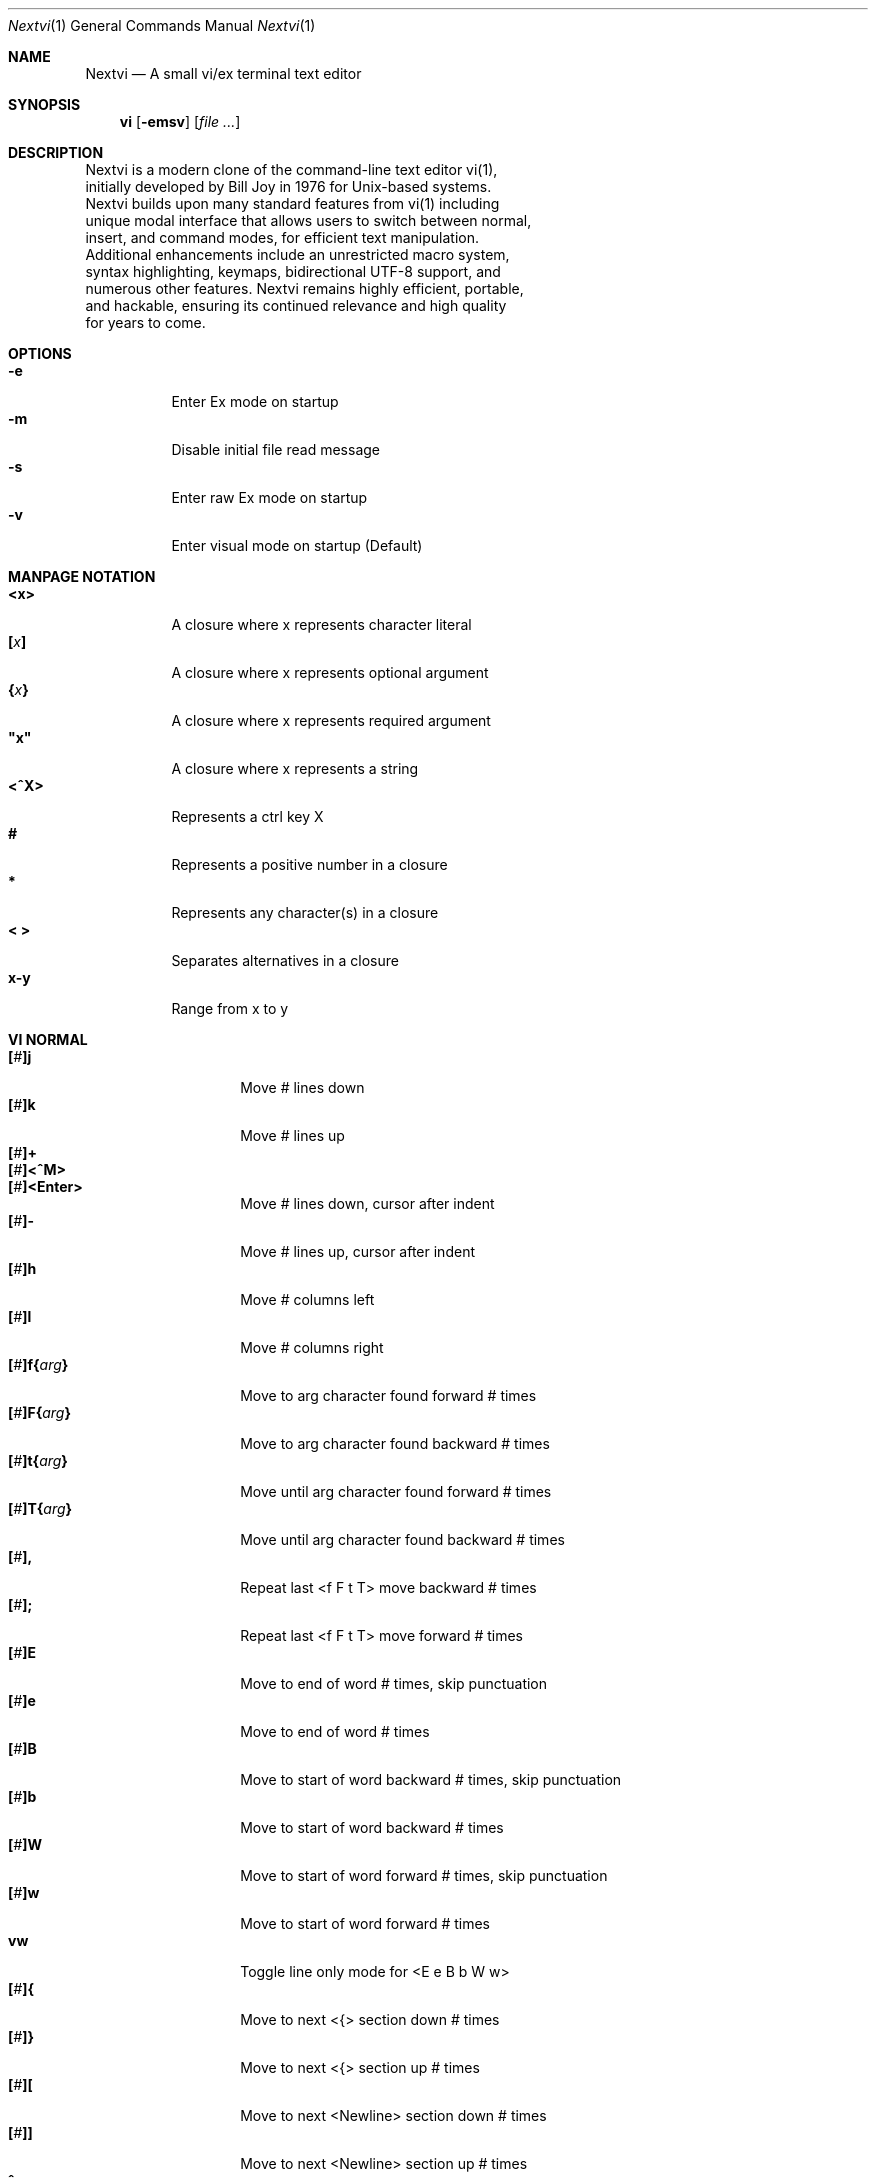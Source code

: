.Dd Sep 21, 2025
.Dt Nextvi 1
.Os
.
.Sh NAME
.Nm Nextvi
.Nd A small vi/ex terminal text editor
.
.Sh SYNOPSIS
.Nm vi
.Op Fl emsv
.Op Ar
.
.Sh DESCRIPTION
.Bd -literal -compact
Nextvi is a modern clone of the command-line text editor vi(1),
initially developed by Bill Joy in 1976 for Unix-based systems.
Nextvi builds upon many standard features from vi(1) including
unique modal interface that allows users to switch between normal,
insert, and command modes, for efficient text manipulation.
Additional enhancements include an unrestricted macro system,
syntax highlighting, keymaps, bidirectional UTF-8 support, and
numerous other features. Nextvi remains highly efficient, portable,
and hackable, ensuring its continued relevance and high quality
for years to come.
.Ed
.
.Sh OPTIONS
.Bl -tag -width Ds -compact
.It Fl e
Enter Ex mode on startup
.It Fl m
Disable initial file read message
.It Fl s
Enter raw Ex mode on startup
.It Fl v
Enter visual mode on startup (Default)
.El
.Sh MANPAGE NOTATION
.Bl -tag -width Ds -compact
.It Cm <x>
A closure where x represents character literal
.It Cm [\fIx\fP]
A closure where x represents optional argument
.It Cm {\fIx\fP}
A closure where x represents required argument
.It Cm \&"x\&"
A closure where x represents a string
.It Cm <^X>
Represents a ctrl key X
.It Cm #
Represents a positive number in a closure
.It Cm *
Represents any character(s) in a closure
.It Cm < >
Separates alternatives in a closure
.It Cm x-y
Range from x to y
.El
.Sh VI NORMAL
.Bl -tag -width Dq -compact
.It Cm [\fI#\fP]j
Move # lines down
.It Cm [\fI#\fP]k
Move # lines up
.It Cm [\fI#\fP]+
.It Cm [\fI#\fP]<^M>
.It Cm [\fI#\fP]<Enter>
.Bd -compact
Move # lines down, cursor after indent
.Ed
.It Cm [\fI#\fP]-
Move # lines up, cursor after indent
.It Cm [\fI#\fP]h
Move # columns left
.It Cm [\fI#\fP]l
Move # columns right
.It Cm [\fI#\fP]f{\fIarg\fP}
Move to arg character found forward # times
.It Cm [\fI#\fP]F{\fIarg\fP}
Move to arg character found backward # times
.It Cm [\fI#\fP]t{\fIarg\fP}
Move until arg character found forward # times
.It Cm [\fI#\fP]T{\fIarg\fP}
Move until arg character found backward # times
.It Cm [\fI#\fP],
Repeat last <f F t T> move backward # times
.It Cm [\fI#\fP];
Repeat last <f F t T> move forward # times
.It Cm [\fI#\fP]E
Move to end of word # times, skip punctuation
.It Cm [\fI#\fP]e
Move to end of word # times
.It Cm [\fI#\fP]B
Move to start of word backward # times, skip punctuation
.It Cm [\fI#\fP]b
Move to start of word backward # times
.It Cm [\fI#\fP]W
Move to start of word forward # times, skip punctuation
.It Cm [\fI#\fP]w
Move to start of word forward # times
.It Cm vw
Toggle line only mode for <E e B b W w>
.It Cm [\fI#\fP]{
Move to next <{> section down # times
.It Cm [\fI#\fP]}
Move to next <{> section up # times
.It Cm [\fI#\fP]\&[
Move to next <Newline> section down # times
.It Cm [\fI#\fP]\&]
Move to next <Newline> section up # times
.It Cm ^
Move to start of line after indent
.It Cm 0
Move to start of line
.It Cm $
Move to end of line
.It Cm [\fI#\fP]|
Goto # col
.It Cm [\fI#\fP]<Space>
Move # characters forward, multiline
.It Cm [\fI#\fP]<^H>
.It Cm [\fI#\fP]<Backspace>
.Bd -compact
Move # characters backward, multiline
.Ed
.It Cm %
Move to closest <] ) }><[ ( {> pair
.It Cm {\fI#\fP}%
Move to # percent line number
.It Cm '{\fIa-z ` ' [ ] *\fP}
Move to a line mark
.It Cm `{\fIa-z ` ' [ ] *\fP}
Move to a line mark with cursor position
.It Cm gg
Goto first line in buffer
.It Cm [\fI#\fP]G
Move to last line in buffer or # line
.It Cm H
Move to highest line on a screen
.It Cm L
Move to lowest line on a screen
.It Cm M
Move to middle line on a screen
.It Cm z.
Center screen at cursor
.It Cm z<^M>
.It Cm z<Enter>
.Bd -compact
Center screen at top row
.Ed
.It Cm z-
Center screen at bottom row
.It Cm [\fI#\fP]<^E>
Scroll down 1 or # lines, retain # and cursor position
.It Cm [\fI#\fP]<^Y>
Scroll up 1 or # lines, retain # and cursor position
.It Cm [\fI#\fP]<^D>
Scroll down half a screen size. If [#], set scroll to # lines
.It Cm [\fI#\fP]<^U>
Scroll up half a screen size. If [#], set scroll to # lines
.It Cm <^B>
Scroll up full screen size
.It Cm <^F>
Scroll down full screen size
.It Cm #
Show global and relative line numbers
.It Cm 2#
Toggle show global line numbers permanently
.It Cm 4#
Toggle show relative line numbers after indent permanently
.It Cm 8#
Toggle show relative line numbers permanently
.It Cm V
Toggle show hidden characters:<Space Tab Newline>
.It Cm <^C>
Toggle show line motion numbers for <l h e b E B w W>
.It Cm {\fI1-5\fP}<^C>
Switch to line motion number mode #
.It Cm <^V>
Loop through line motion number modes
.It Cm [\fI#\fP]<^R>
Redo # times
.It Cm [\fI#\fP]u
Undo # times
.It Cm <^I>
.It Cm <Tab>
.Bd -compact
Open file path from cursor to end of line
.Ed
.It Cm <^K>
Write current buffer to file. Force write on 2nd attempt
.It Cm [\fI#\fP]<^W>{\fIarg\fP}
Unindent arg region # times
.It Cm [\fI#\fP]<{\fIarg\fP}
Indent left arg region # times
.It Cm [\fI#\fP]>{\fIarg\fP}
Indent right arg region # times
.It Cm \&"{\fIarg\fP}{\fIarg1\fP}
Operate on arg register according to arg1 motion
.It Cm R
Print registers and their contents
.It Cm [\fI#\fP]&{\fIarg\fP}
Execute arg register macro in non-blocking mode # times
.It Cm [\fI#\fP]@{\fIarg\fP}
Execute arg register macro in blocking mode # times
.It Cm [\fI#\fP]@@
.It Cm [\fI#\fP]&&
.Bd -compact
Execute a last executed register macro # times
.Ed
.It Cm [\fI#\fP].
Repeat last normal command # times
.It Cm [\fI#\fP]v.
Repeat last normal command moving down across # lines
.It Cm [\fI#\fP]Q
Enter ex mode. # retains current character offset
.It Cm \&:
Enter ex prompt
.It Cm [\fI#\fP]!{\fIarg\fP}
Enter pipe ex prompt based on # or arg region
.It Cm vv
Enter ex prompt with the last line from history buffer b-1
.It Cm [\fI#\fP]vr
Enter %s/ ex prompt. Insert # words from cursor
.It Cm [\fI#\fP]vt[\fI#arg\fP]
Enter .,.+0s/ ex prompt. Insert # of lines from cursor. Insert #arg words from cursor
.It Cm [\fI#\fP]v/
Enter xkwd ex prompt to set search keyword. Insert # words from cursor
.It Cm v;
Enter ! ex prompt
.It Cm [\fI#\fP]vi
Enter %s/ ex prompt. Contains regex for changing spaces to tabs. # modifies tab width
.It Cm [\fI#\fP]vI
Enter %s/ ex prompt. Contains regex for changing tabs to spaces. # modifies tab width
.It Cm vo
Remove trailing white spaces and <\er> line endings
.It Cm <^G>
Print buffer status infos
.It Cm 1<^G>
Enable permanent status bar row
.It Cm 2<^G>
Disable permanent status bar row
.It Cm ga
Print character info
.It Cm 1ga
Enable permanent character info bar row
.It Cm 2ga
Disable permanent character info bar row
.It Cm [\fI#\fP]gw
Hard word wrap a line to # col limit. Default: 80
.It Cm [\fI#\fP]gq
Hard word wrap a buffer to # col limit. Default: 80
.It Cm [\fI#\fP]g~{\fIarg\fP}
Switch character case for arg region # times
.It Cm [\fI#\fP]gu{\fIarg\fP}
Switch arg region to lowercase # times
.It Cm [\fI#\fP]gU{\fIarg\fP}
Switch arg region to uppercase # times
.It Cm [\fI#\fP]~
Switch character case # times forward
.It Cm i
Enter insert mode
.It Cm I
Enter insert mode at start of line after indent
.It Cm A
Enter insert mode at end of line
.It Cm a
Enter insert mode 1 character forward
.It Cm [\fI#\fP]s
Enter insert mode and delete # characters
.It Cm S
Enter insert mode and delete all characters
.It Cm o
Enter insert mode and create a new line down
.It Cm O
Enter insert mode and create a new line up
.It Cm [\fI#\fP]c{\fIarg\fP}
Enter insert mode and delete arg region # times
.It Cm C
Enter insert mode and delete from cursor to end of line
.It Cm [\fI#\fP]d{\fIarg\fP}
Delete arg region # times
.It Cm D
Delete from cursor to end of line
.It Cm [\fI#\fP]x
Delete # characters from cursor forward
.It Cm [\fI#\fP]X
Delete # characters from cursor backward
.It Cm di{\fIarg\fP}
Delete inside arg pairs <( ) \&">
.It Cm ci{\fIarg\fP}
Change inside arg pairs <( ) \&">
.It Cm [\fI#\fP]r{\fIarg\fP}
Replace # characters with arg from cursor forward
.It Cm [\fI#\fP]K
Split a line # times
.It Cm [\fI#\fP]J
Join # lines
.It Cm vj
Toggle space padding when joining lines
.It Cm [\fI#\fP]y{\fIarg\fP}
Yank arg region # times
.It Cm [\fI#\fP]Y
Yank # lines
.It Cm [\fI#\fP]p
Paste default register # times
.It Cm [\fI#\fP]P
Paste default register below current line or behind cursor position # times
.It Cm m{\fIa-z ` ' [] *\fP}
Set buffer local line mark
.It Cm <^T>
Set global line mark 0. Global marks are always valid
.It Cm {\fI0 2 4 6 8\fP}<^T>
Set a global line mark #
.It Cm {\fI1 3 5 7 9\fP}<^T>
Switch to a global line mark #
.It Cm [\fI#\fP]<^7>{\fI0-9\fP}
.It Cm [\fI#\fP]<^_>{\fI0-9\fP}
.It Cm [\fI#\fP]<^/>{\fI0-9\fP}
.Bd -compact
Show buffer list and switch based on # or 0-9 index when prompted
.Ed
.It Cm <^^>
.It Cm <^6>
.Bd -compact
Swap to previous buffer
.Ed
.It Cm [\fI#\fP]<^N>
Swap to next buffer, # changes direction [forward backward]
.It Cm \e
Swap to /fm/ buffer b-2
.It Cm {\fI#\fP}\e
Swap from /fm/ buffer b-2 and backfill directory listing
.It Cm vb
Recurse into b-1 history buffer. Insert current line into ex prompt on exit
.It Cm z1
Set alternative keymap to Farsi keymap
.It Cm z2
Set alternative keymap to Russian keymap
.It Cm ze
Switch to English keymap
.It Cm zf
Switch to alternative keymap
.It Cm zL
Set td ex option to 2
.It Cm zl
Set td ex option to 1
.It Cm zr
Set td ex option to -1
.It Cm zR
Set td ex option to -2
.It Cm [\fI#\fP]/
Regex search, move down 1 or # matches
.It Cm [\fI#\fP]?
Regex search, move up 1 or # matches
.It Cm [\fI#\fP]n
.It Cm [\fI#\fP]N
.Bd -compact
Repeat regex search, move [down up] 1 or # matches
.Ed
.It Cm <^A>
Regex search 1 word from cursor, no center, wraparound move [up down]
.It Cm *
Regex search, no center, wraparound move [up down]
.It Cm {\fI#\fP}*
.It Cm {\fI#\fP}<^A>
Regex search, set keyword to # words from cursor
.It Cm <^]>
Filesystem regex search forward based on directory listing in
b-2. Sets global line mark 0 for <^P> fallback
.It Cm {\fI#\fP}<^]>
Filesystem regex search forward, set keyword to # words from
cursor
.It Cm <^P>
.It Cm {\fI#\fP}<^P>
Filesystem regex search backward
.It Cm <^Z>
Suspend vi
.It Cm <^L>
Force redraw whole screen and update terminal dimensions
.It Cm Z{*}
Exit and clean terminal, force quit in an & macro
.It Cm Zz
Exit and submit history command, force quit in an & macro
.It Cm ZZ
Exit and write unsaved changes to a file
.El
.
.Sh VI REGIONS
.Bd -literal -compact
Regions are vi normal commands that define [h v]range for vi motions.
Commands described with the word "move" define a region.
.Ed
.Bl -tag -width Ds -compact

.It Cm <j + ^M Enter - k h l f F t T \&, \&; B E b e W w { } \&[ \&] ^ 0 $ Space ^H Backspace % ' ` G H L M / \&? n N ^A>

All regions
.El
.
.Sh VI MOTIONS
.Bd -literal -compact
Motions are vi normal commands that run in a [h v]range.
Commands described with the word "region" consume a region.
Motions can be prefixed or suffixed by [#].
.Ed
.Bl -tag -width Ds -compact

.It Cm <^W < > \&! c d y \&"> g~ gu gU
All motions

.It Cm <">
Special motions that consume a motion

.It Cm dd yy cc g~~ guu gUU >> << <^W><^W> !!
Special motions that can use [#] as number of lines

.El
Examples:
.Bl -tag -width Ds -compact
.It Cm 3d/int
Delete text until 3rd instance of "int" keyword
.It Cm 3dw
Delete 3 words (prefix [#])
.It Cm d3w
Delete 3 words (suffix [#])
.It Cm \&"ayl
Yank a character into <a> register
.It Cm \&"Ayw
Append a word to <a> register
.El
.
.Sh VI/EX INSERT
.Bl -tag -width Dq -compact
.It Cm <^H>
.It Cm <Backspace>
.Bd -compact
Delete a character, reset ex mode when empty
.Ed
.It Cm <^U>
Delete util <^X> mark or everything
.It Cm <^W>
Delete a word
.It Cm <^T>
Increase indent
.It Cm <^D>
Decrease indent
.It Cm <^]>
Select paste register from 0-9 registers in a loop
.It Cm <^\e>{arg}
Select paste register arg. <^\e> selects default register
.It Cm <^P>
Paste a register
.It Cm <^X>
Mark autocomplete and <^U> starting position. <^X> resets the mark
.It Cm <^G>
Index current buffer for autocomplete
.It Cm <^Y>
Reset all indexed autocomplete data
.It Cm <^R>
Loop through autocomplete options backward
.It Cm <^N>
Loop through autocomplete options forward
.It Cm <^B>
Print autocomplete options when in vi insert
.It Cm <^B>
Recurse into b-1 history buffer when in ex prompt. Insert current line into ex prompt on exit
.It Cm <^A>
Loop through lines in a history buffer b-1
.It Cm <^Z>
Suspend vi/ex
.It Cm <^L>
Redraw screen in vi mode, clean terminal in ex
.It Cm <^O>
Switch between vi and ex modes recursively
.It Cm <^E>
Switch to english keymap
.It Cm <^F>
Switch to alternative keymap
.It Cm <^V>{arg}
Read a literal character arg
.It Cm <^K>{arg}
Read a digraph sequence arg
.It Cm <^C>
.It Cm <ESC>
.Bd -compact
Exit insert mode in vi, reset in ex
.Ed
.It Cm <^M>
.It Cm <Enter>
.Bd -compact
Insert <Newline> in vi, submit command in ex
.Ed
.El
.
.Sh EX
.Bd -literal -compact
Ex is a powerful line editor for Unix systems, initially developed
by Bill Joy in 1976. This essential tool serves as the backbone
of vi, enabling it to execute commands, macros and even transform
into a purely command-line interface (CLI) when desired.
.Ed
.
.Sh EX PARSING
.Bd -literal -compact
Parsing follows the structure:
[<:>][\fIrange\fP][\fIsep\fP][\fIcmd\fP][<\fIsep\fP>][\fIargs\fP][<:>]
Ex commands are initiated and separated by <:> prefix. Fields
can be separated by <Space> or <Tab>. There can only be one separator
in between [cmd] and [args]. To avoid ambiguity, it is recommended
to always use a separator between [cmd] and [args] in scripts.
.Bl -tag -width Ds -compact

Examples:
.It Cm :evi.c
Evaluates to ":e vi.c"
.It Cm :eabc
Evaluates to ":ea bc" not ":e abc"
.It Cm :e \& vi.c
Edit " vi.c". [<sep>] is required
.El
.Ed
.
.Sh EX ESCAPES
.Bd -literal -compact
Special characters in [args] will become regular when escaped
with <\\>.
.Ed
.Bl -tag -width Ds -compact

.It Cm <( ^ \&] \e>
Special characters in regex "[]" expression
.It Cm <\&( \&) { } + * \&? ^ $ \&[ \&] \&| \e \&.> \&"\\\\<\&" \&"\\\\>\&"
Specials in regex
.It Cm <% \&! :>
Special characters in ex
.El
.
.Sh EX EXPANSION
.Bd -literal -compact
<%> in [args] substitutes current buffer pathname or any buffer
pathname when followed by a corresponding buffer number.
"%#" substitutes last swapped buffer pathname.

Example: print the pathname for buffer 69.
:!echo "%69"

Every ex command is be able to receive stdout from an external
program via a special expansion character <!>.
If the closing <!> was not specified, the end of the line becomes
a terminator.

Example: substitute "int" with the value of $RANDOM
:%s/int/!printf "%s" $RANDOM!
Example: insert output of ls shell command
:& i!ls
Example: insert output of ls more efficiently
:;c !ls!<^V><ESC>
.Ed
.
.Sh EX RANGES
.Bd -literal -compact
Some ex commands can be prefixed with ranges.
[range] implements vertical and horizontal ranges.
[vrange] implements vertical range and horizontal position.
.Ed
.Bl -tag -width Ds -compact

.It Cm [. $ ' / ?][- +][% 1-9][\fIsep\fP][, ;][. $ ' / ?][- +][1-9]
All ranges
.It Cm </ ?>[\fIkwd\fP][</ ?>]
Search ranges
'It Cm <'>{\fImark\fP}
Mark ranges

.It Cm \&.
Current position
.It Cm \&,
Vertical range separator
.It Cm \&;
Horizontal range separator
.It Cm \&%
Range from first to last line of a buffer
.It Cm \&$
Last line of a buffer or end of line
.El
.Bl -tag -width Ds -compact

Examples:
.It Cm :1,5p
Print lines 1,5
.It Cm :.-5,.+5p
Print 5 lines around current position
.It Cm :/int/p
Print first occurrence of int
.It Cm :?int?p
Print first occurrence of int in reverse
.It Cm :.,/int/p
Print until "int" is found
.It Cm :?int?,.p
Print until "int" is found in reverse
.It Cm :/
Search using previously set search keyword
.It Cm :'d,'ap
Print lines from mark <d> to mark <a>
.It Cm :%p
Print all lines in a buffer
.It Cm :$p
Print last line in a buffer
.It Cm :;50
Goto character offset 50
.It Cm :10;50
Goto line 10 character offset 50
.It Cm :10;.+5
Goto line 10 +5 character offset
.It Cm :'a;'a
Goto line mark <a> offset mark <a>
.It Cm :;$
Goto end of line
.It Cm :5;/int/
Search for "int" on line 5
.It Cm :.;?int?
Search for "int" in reverse on the current line
.It Cm :;/int/+3;//p
Print text enclosed by "int" on the current line
.El
.
.Sh EX COMMANDS
.Bl -tag -width Ds -compact
.It Cm [\fIvrange\fP]f{/?}[\fIkwd\fP]
Ranged search
.Bd -literal
Example: no range given, current line only
:f/int
Example: reverse
:f?int
Example: range given
:10,100f/int
.Ed

.It Cm [\fIvrange\fP]f+{/?}[\fIkwd\fP]
Incrementing ranged search
.Bd -literal
Equivalent to the :f command, except subsequent commands within
range move to the next match just like vi normal [#]n or [#]N
commands.
.Ed

.It Cm b[\fI#\fP]
Print currently active buffers state or switch to a buffer
.Bd -literal
There are two temporary buffers which are separate from
the main buffers.
b-1 = /hist/ ex history buffer
b-2 = /fm/ directory listing buffer

Example: switch to the 5th buffer
:b5
Example: switch to the b-1 buffer
:b-1
Example: switch to the b-2 buffer
:b-2
.Ed

.It Cm bp[\fIpath\fP]
Set current buffer path
.It Cm bs[\fI#\fP]
Set current buffer saved. If any arg given, reset undo/redo history

.It Cm [\fIrange\fP]p
Print line(s) from a buffer
.Bd -literal
Example: utilize character offset ranges
:1,10;5;5p
Example: interleaved character offset ranges
:1;5,10;5p
Example: print current line from offset 5 to 10
:.;5;10p
.Ed

.It Cm ea[\fIkwd\fP] [\fI#\fP]
Open file based on filename substring from dir listing in b-2
.Bd -literal
Requires directory listing in b-2 backfilled prior.

Example: backfill b-2 using :fd
:fd
Example: backfill b-2 using find
:b-2:%!find .

If the substring matches more than one filename, a prompt will
be shown. Submit using numbers 0-9 or higher ascii values.
<^C> to cancel, <^M> to select first match. Passing an
extra arg to :ea in form of a number will bypass the prompt
and open the corresponding file.

Example: open filename containing "v"
:ea v
Example: open first match containing "v"
:ea v 0
.Ed

.It Cm ea![\fIkwd\fP] [\fI#\fP]
Forced version of ea

.It Cm [\fI#\fP]i[\fIstr\fP]
Enter ex insert mode before specified line
.Bd -literal
# specifies insertion line number.
str specifies initial input into the insertion buffer.

Example: insert "hello" in vi/ex
:i hello<^M><ESC>
Example: insert "hello" in vi/ex trimming <Newline>
:i hello<^M><^M><Backspace>
Example: discard changes in vi/ex
:i hello<^M><^C>
Example: immediately insert "hello"
:i hello<^V><ESC>
Example: insert "hello" in raw ex mode
i hello<^M>.<^M>
.Ed

.It Cm [\fI#\fP]a[\fIstr\fP]
Enter ex insert mode after specified line

.It Cm [\fIrange\fP]c[\fIstr\fP]
Enter ex change mode on specified line
.Bd -literal
In combination with seq and lim ex options, this command is
optimal for modifying very long lines.
Max insertion buffer is ~1.33GB on a 32 bit build.
Max addressable line is 2.0GB on a 32 bit build.

Example: replace current line with "hello"
:c hello<^M><ESC>
Example: replace lines 1-5 with "hello"
:1,5c hello<^M><ESC>
Example: insert "hello" at current character offset
:;c hello<^M><ESC>
Example: insert "hello" at end of line
:;$c hello<^M><ESC>
Example: insert "hello" at line 5 and end of line
:5;$c hello<^M><ESC>
Example: delete 5 characters from current position
:;.;+5c<^M><ESC>
.Ed

.It Cm [\fIvrange\fP]d
Delete line(s)
.It Cm e[\fIpath\fP]
Open a file at a path
.Bd -literal
No argument opens "unnamed" buffer.
Files larger than 2.0GB are truncated on a 32 bit build.
Line breaking happens until the first null terminator or EOF.
.Ed
.It Cm e![\fIpath\fP]
Force open a file at a path
.Bd -literal
No argument re-reads the current buffer from the filesystem.
.Ed

.It Cm [\fIvrange\fP]g{\fI*\fP}[\fIkwd\fP]{\fI*\fP}{\fIcmd\fP}
Global command
.Bd -literal
Execute an ex command on a range of lines that matches an
enclosed regex.

No range evaluates to % range or . range when nested.

Example: remove all empty lines
:g/^$/d

Example: print lines matching previously set search keyword
:g//p

Multiple ex commands can be chained in one global command.
To chain commands, the ex separator <:> must be escaped once.

Example: yank matches appending to reg 'a' and print them out.
:g/int/ya A\e:p

It is possible to nest global commands inside of global commands.
The first global command will not be executed on lines that
were changed by a nested global command.

Example: nested global command
Append "has a semicolon" to all lines that contain "int" and
end with <;>.
:g/int/g/;$/& A has a semicolon

Example: extract/print data enclosed in "()"
:g/\e(.+\e)/;0;/\e(.+\e)/\e:.;.+1k a\e:grp 2\e:;/\e)*(\e))/\e:
grp\e:k s\e:.;'a;'sp
.Ed

.It Cm [\fIvrange\fP]g!{\fI*\fP}[\fIkwd\fP]{\fI*\fP}{\fIcmd\fP}
Inverted global command
.It Cm [\fIrange\fP]=
Print the current range number
.Bd -literal
Example: print current character offset
:;=
Example: print value of mark <a>
:'a=
.Ed

.It Cm [\fIvrange\fP]k[\fImark\fP]
Set a line mark
.Bd -literal
The character offset is set to the current position.
.Ed

.It Cm &{\fImacro\fP}
Global non-blocking macro
.Bd -literal
Execute raw vi/ex input sequence.
A non-blocking macro shall not wait for input when the end of
the sequence is reached. A non-blocking macro executing other
macros will always reach a terminating point.

Example: execute vi insert statement
:& ihello
Example: execute :hello
:& \e:hello<^V><^M>
Example: execute vi "ci(int" macro
:& ci(int
Example: nest blocking macro inside non-blocking
:& \e:@ \e\e:blocking<^V><^M>i continue in non-blocking
Example: enable permanent vi line numbers
:& 2#
.Ed

.It Cm @{\fImacro\fP}
Global blocking macro
.Bd -literal
Execute raw vi/ex input sequence.
A blocking macro shall wait for input when the end of the sequence
is reached. A blocking macro executing other macros may cause
input congestion.

Example: execute vi insert statement
:@ ihello
Example: insert "hello" into <:> vi prompt
:@ \e:hello
Example: execute vi "ci(int" macro
:@ ci(int
Example: execute "ci(int" exiting insert mode
:@ ci(int<^V><^C>
Example: execute "ci)INT" as a follow-up
:@ ci(int<^V><^C>ci)INT
Example: execute vi "dw" command after user exits insert
:@i:@dw
.Ed

.It Cm [# $],[skip1=0 $],[skip2=0 $]wl{\fIcmd\fP}
While loop conditional
.Bd -literal
Repeat {cmd} [#] times or infinite with <$>.
While loop is broken once {cmd} returns an error or count exceeded.
If while fails with error, [skip1] and [skip2] specify the location/range
of the separated ex commands to skip that follow next in chain.

Example: attempt to join every line in file using arbitrary count
:10000wl & J
Example: undo everything
:$wl u
Example: calculate directory only if :cd succeeded
:1,1wl cd /blah:fd
Example: repeat chain of ex commands 10 times
:10wl 1p\e:5p\e:10p
Example: print a line only if it contains "int" at offset 5
:1,1wl ;5;/^int/:p
Example: allow :led while branching only :p command
:led:1,2wl ;5;/^int/:led:p
Example: branch multiple commands
:led:1,2,3wl ;5;/^int/:led:&i2 not branched:p:p
Example: edit vi.c only if it exists
:1,1wl \e![ -f ./vi.c ]:e ./vi.c:mpt
.Ed

.It Cm [range]pu[\fIreg\fP] [\fI\e!cmd\fP]
Paste or pipe a register
.Bd -literal
Example: paste <a> at line 1 character offset 5
:1;5pu a
Example: copy default register to X11 clipboard
:pu \e!xclip -selection clipboard
Example: copy register <a> to X11 clipboard
:pu a \e!xclip -selection clipboard
.Ed

.It Cm [\fIrange\fP]r[\fIpath\fP]
.It Cm [\fIrange\fP]r\e![\fIcmd\fP]
Read a file or a pipe
.Bd -literal
Range is computed on a target.
No range evaluates to % range.
No argument evaluates to current buffer path.

Example: read a file
:r vi.c
Example: pipe in all data
:r \e!ls
Example: pipe in only lines 3,5
:3,5r \e!ls
.Ed

.It Cm [\fIrange\fP]w[\fIpath\fP]
.It Cm [\fIrange\fP]w\e![\fIcmd\fP]
Write a file or a pipe
.Bd -literal
No range evaluates to % range.
No argument evaluates to current buffer path.

Example: write a file
:w vi.c
Example: pipe out all data into less
:w \e!less
Example: pipe out only first 10 lines
:1,10w \e!less
.Ed

.It Cm [\fIrange\fP]w![\fIpath\fP]
Force write to a file

.It Cm q
Exit
.It Cm q!
Force quit

.It Cm wq
.It Cm x
.Bd -compact
Write and exit
.Ed
.It Cm wq!
.It Cm x!
.Bd -compact
Force write and quit
.Ed

.It Cm u
Undo
.It Cm rd
Redo

.It Cm [\fIvrange\fP]s{\fI*\fP}[\fIkwd\fP]{\fI*\fP}{\fIstr\fP}[\fI*\fP][\fIopts\fP]
Substitute
.Bd -literal
Find and replace text in a range of lines that matches an
enclosed regex with an enclosed replacement string.

Example: global replacement
:%s/term1/term2/g

Example: replace matching previously set search keyword
:%s//term2/g

Substitution backreference inserts the text of matched group
specified by \ex where x is group number.

Example: substitution backreference
this is an example text for subs and has int or void
:%s/(int)|(void)/pre\e0after
this is an example text for subs and has preintafter or void
:%s/(int)|(void)/pre\e2after/g
this is an example text for subs and has prepreafterafter or prevoidafter
.Ed

.It Cm [\fIrange\fP]ya[\fIreg\fP][\fIappend\fP]
Yank a range
.Bd -literal
To append to the register, pass in its uppercase version.
To append to any of the non-alphabetical registers add any extra
character to the command.

Example: append to register <1>
:ya 1x
Example: yank into <a> using ranges
:1,5;5;5ya a
.Ed

.It Cm ya![\fIreg\fP]
Free a register

.It Cm [\fIrange\fP]![\fIcmd\fP]
Run an external program
.Bd -literal
When a range is specified, the buffer's data is piped to an external
program. The resulting stdout is then piped back into the buffer,
replacing the contents of the original range.

Example: infamously sort a buffer
:%!sort
Example: use sed to replace "int" with "uint"
:%!sed -e 's/int/uint/g'
Example: pipe in result of ls command without replace
:;$+1!ls
Example: capitalize the word at current position using tr
:;.;/\e>/!tr '[\e:lower\e:]' '[\e:upper\e:]'
.Ed

.It Cm ft[\fIfiletype\fP]
Set a filetype
.Bd -literal
No argument prints the current file type.
Reloads the highlight ft, which makes it possible to reset dynamic
highlights created by options like "hlw".
.Ed

.It Cm cm[\fIkeymap\fP]
Set a keymap
.Bd -literal
No argument prints the current keymap name.
.Ed

.It Cm cm![\fIkeymap\fP]
Set an alternative keymap

.It Cm fd[\fIpath\fP]
Set a secondary directory
.Bd -literal
Recalculates directory listing in b-2 buffer.
No argument implies current directory.
.Ed

.It Cm fp[\fIpath\fP]
Set a directory path for :fd command

.It Cm cd[\fIpath\fP]
Set a working directory
.Bd -literal
Currently open buffers' file paths will be automatically adjusted
to reflect a newly set working directory.
.Ed

.It Cm inc[\fIregex\fP]
Include regex for :fd calculation
.Bd -literal
No argument disables the filter.

Example: include only files in submodule directory that end with .c
:inc submodule.*\e.c$
Example: exclude .git and submodule folders
:inc (^(?\e:(?\e!^\e.git|^submodule).)+[^/]+$)
.Ed

.It Cm reg
Print registers and their contents

.It Cm bx[\fI#\fP]
Set max number of buffers allowed
.Bd -literal
Buffers will be deallocated if the number specified is lower
than the number of buffers currently in use.
No argument will reset to the default value of 10.
.Ed

.It Cm ac[\fIregex\fP]
Set autocomplete filter regex
.Bd -literal
No argument resets to the default word filter regex as defined
in led.c.

Example: autocomplete using whole lines from a buffer
:ac .+
.Ed

.It Cm uc
Toggle multibyte utf-8 decoding
.Bd -literal
This command is particularly useful when editing files with
mixed encodings, binary files, or when the terminal does not
support UTF-8 or lacks the necessary fonts to display UTF-8
characters. It's often paired with :ph command to achieve
hex editor-like functionality.
.Ed

.It Cm uz
Toggle zero width placeholders
.Bd -literal
Use only if you need to hide zero width characters.
.Ed

.It Cm ub
Toggle combining multicodepoint placeholders
.Bd -literal
Use only if your terminal can render multicodepoint utf-8 (emojis).
.Ed

.It Cm ph[\fI#clow\fP] [\fI#chigh\fP] [\fI#width\fP] [\fI#blen\fP][\fI*char\fP]
Redefine placeholders
.Bd -literal
This command replaces placeholders defined in conf.c
and subsequent :ph commands expand the list of placeholders.

Example: render 8 bit ascii (Extended ASCII) as <~>
:ph 128 255 1 1~
Example: flawless ISO/IEC 8859-1 (latin-1) support
:uc:ph 128 160 1 1~
Example: render control byte 03 as "^C"
:ph 3 3 2 1^C
Example: reset to default as in conf.c
:ph
Example: disable default placeholders in conf.c
:ph:ph0
.Ed
.
.El
.
.Sh EX OPTIONS
.Bd -literal -compact
Ex options are ex commands designed to alter global variables.
Values hold a signed integer. Values may represent a character.
Default value is specified in val=* as part of an argument notation.
No argument inverts the current value, unless stated otherwise.
.Ed

.Bl -tag -width Ds -compact
.
.It Cm ai[val=1]
Indent new lines
.Bd -literal
This is a max indent length multiplier: val * 128
.Ed
.
.It Cm ic[val=1]
Ignore case in regular expressions

.It Cm ish[val=0]
Interactive shell
.Bd -literal
Run every <!> command through an interactive shell.
The shell will source the .rc file before command execution.
This makes it possible to use predefined functions, aliases
and ENV variables from the .rc file.
Precondition 1:
	The .rc filename is shell specific, such as .bashrc in Bash
	and .zshrc in Zsh.
Precondition 2:
	The environment variable $SHELL determines the default
	shell, otherwise it defaults to /bin/sh.
Precondition 3:
	There must be no stdout output created by .rc file
	for <!> commands to return expected results.
.Ed

.It Cm grp[val=0]
Regex search group
.Bd -literal
Defines a target search group for any regex search operation.
This becomes necessary when the result of regex search is to
be based on some group rather than default match group.

The value of grp must be divisible by 2.

Example: ignore spaces at the start of the line
:grp 2:%f+/^[ ]+(.+):grp
.Ed

.
.It Cm hl[val=1]
Highlight text based on rules defined in
.Pa conf.c
.
.It Cm hlr[val=0]
Highlight text in reverse direction
.
.It Cm hll[val=0]
Highlight current line based on filetype hl
.
.It Cm hlp[val=0]
Highlight "[]" "()" "{}" pairs based on filetype hl
.
.It Cm hlw[val=0]
Highlight current word based on filetype hl
.
.It Cm led[val=1]
Enable all terminal output

.It Cm vis[val=0]
Control startup flags
.Bd -literal
Example: disable :e message in ex mode
:vis 12
Example: disable :e message in vi mode
:vis 8
Example: enable raw ex mode
:vis 6
Example: disable raw ex mode
:vis 4
.Ed

.It Cm mpt[val=0]
Control vi prompts
.Bd -literal
When set to 0 after an ex command is called from vi, disables
the "[any key to continue]" prompt.
If mpt is negative, the prompt will remain disabled.
.Ed

.It Cm order[val=1]
Reorder characters based on rules defined in
.Pa conf.c
.
.It Cm shape[val=1]
Perform Arabic script letter shaping
.
.It Cm pac[val=0]
Print autocomplete suggestions on the fly
.
.It Cm tbs[val=8]
Number of spaces used to represent a tab
.
.It Cm td[val=1]
Current text direction context

This option accepts four meaningful values:
.Bl -tag -width Ds -compact
.It Ar 2
Exclusively left-to-right
.It Ar 1
Follow
.Va dctxs[]
(in
.Pa conf.c ) ,
defaulting to left-to-right
.It Ar -1
Follow
.Va dctxs[] ,
defaulting to right-to-left
.It Ar -2
Exclusively right-to-left
.El

.It Cm pr[val=0]
Print register
.Bd -literal
Set a special register using a character or a number.
Once the register is set, all data passed into ex_print will
be stored in the register.

If the register is uppercase, <Newline> characters are added
to match the exact output that was printed.

Print register contents cannot be displayed via R or :reg command
when register is assigned (self-referential problem).

Example: paste current buffer list exactly like from :b command
:pr A:ya! a: b:pu a
Example: store a line printed with :p
:pr A:ya! a:p
.Ed

.It Cm sep[val=:]
Ex separator
.Bd -literal
Set Ex command separator character.
Changing default <:> separator will break some built-in commands/macros.
Example: set separator to <|>
:sep |
Example: disable separator
:sep 0
.Ed

.It Cm lim[val=-1]
Line length render limit
.Bd -literal
Set render cutoff length for non cursor lines in vi and all
lines in ex mode.

Improves redraw performance when editing a file containing one
or many long lines (1MB+ per line).

Example: reasonable value
:lim 5000
Example: render only the cursor line
:lim 0
Example: disable the limit
:lim -1
.Ed

.It Cm seq[val=1]
Control Undo/Redo
.Bd -literal
When seq is 0, multiple distinct operations undo/redo in a
single step.

To optimize memory usage under heavy workloads, undo/redo
tracking can be disabled by setting seq to a negative value.

Example: test undo/redo operations in a single step
:&ocontrol test:seq 0:&a step1:&a step2:&a step3:seq
Example: completely disable undo/redo
:seq -1
.Ed

.It Cm [hscroll]left[val=0]
Control horizontal scroll
.Bd -literal
No argument sets the value to 0.
hscroll computes the value using: xcols / 2 * hscroll
.Ed
.
.El
.
.Sh EXINIT ENV VAR
.Bd -literal
EXINIT defines a sequence of vi/ex commands to be performed
at startup. Consequently, this is the primary way for scripting
and customizing Nextvi outside of C.
Many standard text processing utils such as grep, awk, sed
can be replaced by Nextvi with EXINIT in mind.

Examples:
.Ed

.Bl -tag -width Ds -compact
.It Cm export EXINIT="$(printf '%b' 'e ./vi.c:& i\ex7\ex3:bx 1:bx')"
Index vi.c for autocomplete

.It Cm export EXINIT='b-1:%r ./vi.c:b-1'
Load vi.c into a history buffer

.It Cm export EXINIT="$(printf '%b' 'e:& io{\en}\ex16\ex3kA\ex3:& 1G:& 2"ayy')"
Setup @ macro in register <a>

@a macro creates <{> and closing <}> below the cursor leaving
cursor in insert mode in between the braces.

.It Cm export EXINIT='td 2:order 0:lim 5000'
Set ex options for optimal long line performance
.El
.
.Sh REGEX
.Bd -literal
Pikevm is a fast non backtracking NFA simulation regex engine
developed for Nextvi. It ensures regular expressions are evaluated
in constant space and O(n + k) time complexity where <n> is
the input string length and <k> represents the regex’s structural
complexity (e.g., state transitions or alternations). While
this does not guarantee strict O(n) linear runtime performance,
it ensures computational and memory resources are distributed
linearly and evenly across the input, with <k> directly influencing
the constant factor. This principle is similar to the concept
utilized in radix sort algorithms.

Pikevm's syntax is akin to regexp(7) from Plan 9.
Disregard manpage notation for <{ } [ ]> in this section.
.Ed
.Bl -tag -width Ds -compact

.It Cm \&.
Match any single char
.It Cm ^
Assert start of line
.It Cm $
Assert end of line
.It Cm {\fIN\fP,\fIM\fP}
Match N to M times
.It Cm ()
Grouping
.It Cm (?:)
Non capture grouping
.It Cm [\fIN\fP-\fIM\fP]
Match a set of alternate ranges N to M
.It Cm *
Repeated zero or more times
.It Cm +
Repeated one or more times
.It Cm \&|
Union, alternative branch
.It Cm \e<
Assert start of word
.It Cm \e>
Assert end of word
.It Cm \&?
One or zero matches greedy
.It Cm \&??
One or zero matches lazy
.It Cm \&(?=)
Positive lookahead
.It Cm \&(?!)
Negative lookahead
.It Cm \&(?<)
Positive lookbehind
.It Cm \&(?>)
Negative lookbehind
.It Cm \&(?#)
Lookbehind offset in bytes
.El
.
.Bd -literal
Lookaround expressions enable the creation of regular expressions
that would be impossible to construct without them. They can
be used anywhere within a regex, though some considerations
must be taken into account.
Aspect 1:
	Lookarounds contain a full regex, but should use non-capturing
	groups to avoid incorrect results and performance issues.
Aspect 2:
	Lookarounds can have nested lookarounds.
Aspect 3:
	Static lookarounds like (?=^word) are optimized, bypassing
	the regex engine.
Aspect 4:
	Lookarounds are best suited for asserting near the end of a
	complex pattern, where the engine has already narrowed down
	potential matches.
Aspect 5:
	Lookbehind without offset rescans entire string. Offset begins
	scanning from current position minus specified value.
.Ed
.
.Sh SPECIAL MARKS
.Bl -tag -width Ds -compact
.It Cm *
Position of previous ex command
.It Cm \&[
First line of previous change
.It Cm \&]
Last line of previous change
.It Cm \&'
Position of previous line region
.It Cm \&`
Position of previous line region
.El
.
.Sh SPECIAL REGISTERS
.Bl -tag -width Ds -compact
.It Cm /
Previous search keyword
.It Cm \&:
Previous ex command
.It Cm 0
Previous value of default register (atomic)
.Bd -literal -compact
Atomic means the operation did not include a <Newline>.
.Ed
.It Cm 1-9
Previous value(s) of default register (nonatomic)
.El
.
.Sh CODE MAP
.TS
tab(|);
| l | l |.
_
 510 vi.h | definitions/aux
 537 kmap.h | keymap translation
_
 305 conf.c | hl/ft/td config
 347 term.c | low level IO
 396 ren.c | positioning/syntax
 567 lbuf.c | file/line buffer
 637 uc.c | UTF-8 support
 683 led.c | insert mode/output
 749 regex.c | pikevm
 1390 ex.c | ex options/commands
 1822 vi.c | normal mode/general
 6896 total | wc -l *.c\(basort
_
.TE
.
.Sh COMPILING
.Bl -tag -width Ds -compact
.It Cm export CC='g++ -x c'
Set compiler, g++ example
.It Cm export CFLAGS='-s'
Set CFLAGS, strip example
.It Cm ./cbuild.sh
Build once
.It Cm ./cbuild.sh build
Build
.It Cm ./cbuild.sh debug
Build with symbols, static analysis, dynamic analysis, and no optimizations
.It Cm ./cbuild.sh pgobuild
PGO build can lead to a significant performance boost on
some application specific tasks
.It Cm ./cbuild.sh install
Install vi to $DESTDIR$PREFIX/bin
.It Cm ./cbuild.sh fetch
Merge commits from upstream repository
.It Cm ./cbuild.sh bench
Performance bench test 2000 word deletions on vi.c
.El
.
.Sh PHILOSOPHY
.Bd -literal -compact
In most text editors, flexibility is a minor or irrelevant design
goal. Nextvi is designed to be flexible where the editor adapts
to the user needs. This flexibility is achieved by heavily chaining
basic commands and allowing them to create new ones with completely
different functionality. Command reuse keeps the editor small
without infringing on your freedom to quickly get a good grasp
on the code. If you want to customize anything, you should be
able to do it using only core commands or a mix with some specific
C code for more difficult tasks. Simple and flexible design
allows for straight forward solutions to any problem long term
and filters bad inconsistent ideas.

.Sy \&"All software sucks, but some do more than others."
.Em 	- Kyryl Melekhin
.Ed
.
.Sh SEE ALSO
.Bd -literal -compact
New functionality can be obtained through optional patches provided
in the patches branch. If you have a meaningful contribution
and would love to be made public the patch can be submitted
via email or github pull request.
.Lk https://github.com/kyx0r/nextvi/tree/patches

Scripts used to generate this manual are located in the manual
branch.
.Lk https://github.com/kyx0r/nextvi/tree/manual

Original Neatvi repository
.Lk https://github.com/aligrudi/neatvi

Posix vi(1)
.Lk https://pubs.opengroup.org/onlinepubs/9699919799/utilities/vi.html

Posix ex(1)
.Lk https://pubs.opengroup.org/onlinepubs/9699919799/utilities/ex.html

NFA regular expressions by Russ Cox
.Lk https://swtch.com/~rsc/regexp/regexp1.html

Plan 9 regexp(7)
.Lk https://man.cat-v.org/p9p/7/regexp
.Ed
.
.Sh AUTHORS
.An -nosplit
.Nm
was written by
.An Kyryl Melekhin Aq Mt k.melekhin@gmail.com .
It is based on
.Xr neatvi 1 Ns ,
which was written by
.An Ali Gholami Rudi Aq Mt ali@rudi.ir .
.\" add more contributors here?
This manual page was inspired by
.An népéta Aq Mt nepeta@canaglie.net
